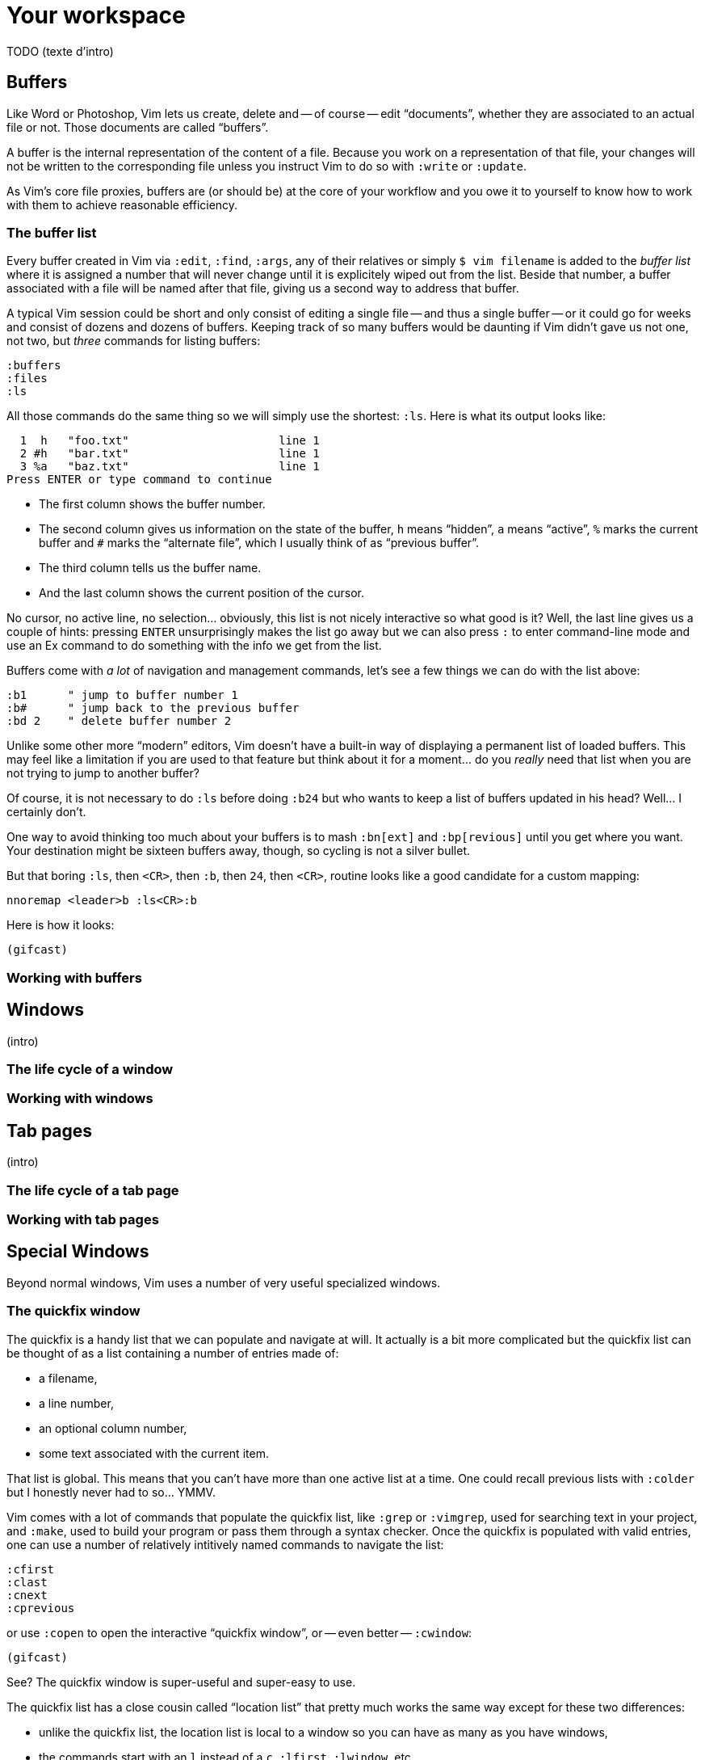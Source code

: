 = Your workspace
:stylesdir: css
:stylesheet: style.css
:imagesdir: images
:scriptsdir: javascript
:linkcss:

TODO (texte d'intro)

== Buffers

Like Word or Photoshop, Vim lets us create, delete and -- of course -- edit "`documents`", whether they are associated to an actual file or not. Those documents are called "`buffers`".

A buffer is the internal representation of the content of a file. Because you work on a representation of that file, your changes will not be written to the corresponding file unless you instruct Vim to do so with `:write` or `:update`.

As Vim's core file proxies, buffers are (or should be) at the core of your workflow and you owe it to yourself to know how to work with them to achieve reasonable efficiency.

=== The buffer list

Every buffer created in Vim via `:edit`, `:find`, `:args`, any of their relatives or simply `$ vim filename` is added to the _buffer list_ where it is assigned a number that will never change until it is explicitely wiped out from the list. Beside that number, a buffer associated with a file will be named after that file, giving us a second way to address that buffer.

A typical Vim session could be short and only consist of editing a single file -- and thus a single buffer -- or it could go for weeks and consist of dozens and dozens of buffers. Keeping track of so many buffers would be daunting if Vim didn't gave us not one, not two, but _three_ commands for listing buffers:

    :buffers
    :files
    :ls

All those commands do the same thing so we will simply use the shortest: `:ls`. Here is what its output looks like:

      1  h   "foo.txt"                      line 1
      2 #h   "bar.txt"                      line 1
      3 %a   "baz.txt"                      line 1
    Press ENTER or type command to continue

* The first column shows the buffer number.

* The second column gives us information on the state of the buffer, `h` means "`hidden`", `a` means "`active`", `%` marks the current buffer and `#` marks the "`alternate file`", which I usually think of as "`previous buffer`".

* The third column tells us the buffer name.

* And the last column shows the current position of the cursor.

No cursor, no active line, no selection… obviously, this list is not nicely interactive so what good is it? Well, the last line gives us a couple of hints: pressing `ENTER` unsurprisingly makes the list go away but we can also press `:` to enter command-line mode and use an Ex command to do something with the info we get from the list.

Buffers come with _a lot_ of navigation and management commands, let's see a few things we can do with the list above:

    :b1      " jump to buffer number 1
    :b#      " jump back to the previous buffer
    :bd 2    " delete buffer number 2

Unlike some other more "`modern`" editors, Vim doesn't have a built-in way of displaying a permanent list of loaded buffers. This may feel like a limitation if you are used to that feature but think about it for a moment... do you _really_ need that list when you are not trying to jump to another buffer?

Of course, it is not necessary to do `:ls` before doing `:b24` but who wants to keep a list of buffers updated in his head? Well... I certainly don't.

One way to avoid thinking too much about your buffers is to mash `:bn[ext]` and `:bp[revious]` until you get where you want. Your destination might be sixteen buffers away, though, so cycling is not a silver bullet.

But that boring `:ls`, then `<CR>`, then `:b`, then `24`, then `<CR>`, routine looks like a good candidate for a custom mapping:

    nnoremap <leader>b :ls<CR>:b

Here is how it looks:

    (gifcast)

=== Working with buffers

== Windows

(intro)

=== The life cycle of a window

=== Working with windows

== Tab pages

(intro)

=== The life cycle of a tab page

=== Working with tab pages

== Special Windows

Beyond normal windows, Vim uses a number of very useful specialized windows.

=== The quickfix window

The quickfix is a handy list that we can populate and navigate at will. It actually is a bit more complicated but the quickfix list can be thought of as a list containing a number of entries made of:

* a filename,
* a line number,
* an optional column number,
* some text associated with the current item.

That list is global. This means that you can't have more than one active list at a time. One could recall previous lists with `:colder` but I honestly never had to so... YMMV.

Vim comes with a lot of commands that populate the quickfix list, like `:grep` or `:vimgrep`, used for searching text in your project, and `:make`, used to build your program or pass them through a syntax checker. Once the quickfix is populated with valid entries, one can use a number of relatively intitively named commands to navigate the list:

    :cfirst
    :clast
    :cnext
    :cprevious

or use `:copen` to open the interactive "`quickfix window`", or -- even better -- `:cwindow`:

    (gifcast)

See? The quickfix window is super-useful and super-easy to use.

The quickfix list has a close cousin called "`location list`" that pretty much works the same way except for these two differences:

* unlike the quickfix list, the location list is local to a window so you can have as many as you have windows,
* the commands start with an `l` instead of a `c`, `:lfirst`, `:lwindow`, etc.

Using the location list can be useful if you are heavily into windows and tab pages but the quickfix list is probably a simpler choice otherwise.

Now, repeating the `:w` & `:mak` & `:cw` dance over and over doesn't sound fun. Does it? Well, those commands can be chained with a `|`:

    :w|mak|cw

and recalled with `<Up>` so that's not such a big deal but there is still room for improvement, here:

* we have too many `<Enter>` to press,
* some kind of automation would be better.

Let's address the first issue by telling Vim to shut up with the `:silent` command:

    :w|silent mak|cw

A simple mapping would be a perfect alternative to all that typing. Let's try with `<F5>`, a shortcut often used in IDEs to compile the project, both in insert mode and normal mode:

    inoremap <F5> <Esc>:write|silent make|cwindow<CR>
    nnoremap <F5> :write|silent make|cwindow<CR>

Hmm... It looks like Vim doesn't like bars in mappings. That's understandable, actually: bars are used to separate commands but `inoremap <F5> <Esc>:write|silent make|cwindow<CR>` is _one_ command and the parts between bars don't really make sense on their own. So what can we do? Escape those bars?

Well yes:

    inoremap <F5> <Esc>:write\|silent make\|cwindow<CR>
    nnoremap <F5> :write\|silent make\|cwindow<CR>

or we can use `<Bar>`:

    inoremap <F5> <Esc>:write<Bar>silent make<Bar>cwindow<CR>
    nnoremap <F5> :write<Bar>silent make<Bar>cwindow<CR>

Let's see how it looks:

    (gifcast)

==== Reference

    :help quickfix
    :help :silent
    :help map_bar

=== The preview window

The preview window is a small window used to preview something, usually the signature of a function while we are working on its usage. It is a lot like a normal window except for these differences:

* opening the preview window doesn't steal the focus from the current window,
* there is only one preview window per tab page,
* it can be closed even if it is not focused.

This window can be opened with a bunch of commands, among which these ones:

    :ptag foo       " open tag 'foo' in a preview window
    <C-w>}          " open tag under the cursor in a preview window
    :psearch bar    " use include search to find 'bar' and open it in a preview window

And closed with: `:pclose` or `<C-w>z`.

Here is the preview window in action:

    (gifcast)

==== Reference

    :help preview-window

=== The Command-line window

The command-line is a handy way to input commands but it is not that good when it comes to editing the current command or recalling an old one and changing its parameters. This is not a design flaw or an implementation issue, though: only sane seperation of concerns that should appeal to anyone used to the concept of *modal editing*.

You use insert mode to insert text and normal mode to edit text.

You use command-line mode to issue commands and the command-line window to edit the current command and command history.

Simple.

Opening the command-line window from the current command-line mode is done with `<C-f>`. This will open the relevant command history in the command-line window, with the current command ready for you to edit on the last line.

From normal mode, you can use `q:` to open the command-line history or `q/`/`q?` to open the search history, with the cursor in an empty line. Press `<CR>` in normal mode to run the current command or `:q` to quit that window.

Here is the command-line window in action:

    (gifcast)

Some hardcore Ex commands users like to use the command-line window instead of the usual command-line. This can be done by overriding `:` in normal mode:

    nnoremap : q:i

I don't recommend doing that, actually, but I think it is an interesting example of customization.

==== Reference

    :h cmdline-window

== Various UI elements

In addition to windows, we have many UI elements at our disposal for displaying information and/or interacting with one feature or another.

=== The tabline

   (picture)

The tabline is a list of tabs working as proxies for tab pages. Each tab shows some information on its associated tab page:

* the name of the buffer currently displayed in the currently focused window,
* the number of windows contained in the tab page when there is more than one,
* a `+` if one of the buffers displayed in one of the windows is "dirty".

If you have enabled mouse support in your `vimrc` and your terminal emulator supports that feature, you can use your mouse to switch to a tab page, reorder the tabs or close the current tab page by clicking on the `X` at the end of the tabline.

When to show a tabline can be defined with the `showtabline` option and what information to display depends on the `tabline` option.

While Vim's _tab pages_ are definitely not equivalent to other editor's _tabs_, Vim's _tabline_ looks and works a lot like its counterparts and suffers from the same usability issues.

The main issue is that tabs are used to display filenames and filenames take up a lot of horizontal space. An horizontal space that is physically limited and thus incapable of displaying more than a few tabs. Many solutions exist to remedy that problem: wrapping the tabline to form a second one, adding scrolling widgets at both ends of the tabline, grouping tabs, truncating filenames... The harsh reality is that none of those "solutions" is free of annoying side effects which, ultimately, turn an otherwise good idea into an unusable gyzmo.

The tabline and tab pages still have their use, mind you, but it is important to not think about them as you would in other editors.

==== Reference

    :help 'showtabline'
    :help 'tabline'
    :help setting-tabline

=== The statusline

    (picture)

The statusline is that "bar", at the bottom of windows, used to show information on the window itself or the buffer currently displayed in that window. It can also be used to resize windows if mouse support is enabled.

By default, the statusline is shown only when there is more than one window but this can be changed with the `laststatus` option:

    set laststatus=2

The default content of the statusline -- the filename and a status indicator -- is not exactly thrilling but it's possible to beef it up by enabling the `ruler` option that shows the line and colum of the cursor and tells how much of the buffer is currently visible.

It is very common, though, to customize it a bit further by playing with the `statusline` option that gives more control over the statusline's content and appearance.

This is how I define the statusline shown in the picture above, the explanation for each item can be found in `:help 'statusline'`:

    set statusline=%<\ %f\ %m%r%y%w%=\ L:\ \%l\/\%L\ C:\ \%c\ 

It is also possible to define colors for specific parts or use functions to display dynamic information not provided by Vim but I recommend measure, here: the statusline is an information device, not a decorative widget.

==== Reference

    :help 'laststatus'
    :help 'ruler'
    :help 'statusline'

=== Line numbers

Line numbers are a fairly straightforward feature that doesn't warrant much explanation. One enables it with `:set number`, disables it with `:set nonumber` and decides how much room they take with `:set numberwidth=6`.

But we are not limited to absolute line numbers. We can use relative line numbers to see how far a line is from the current line:

    (screenshot)

Relative numbers are useful for things like `6j`, for example, and can be enabled with `set relativenumber`.

==== Reference

    :help 'number'
    :help 'numberwidth'
    :help 'relativenumber'

=== The foldcolumn

==== Reference

=== The signcolumn

==== Reference

=== The completion menu

==== Reference

=== The command-line

==== Reference
